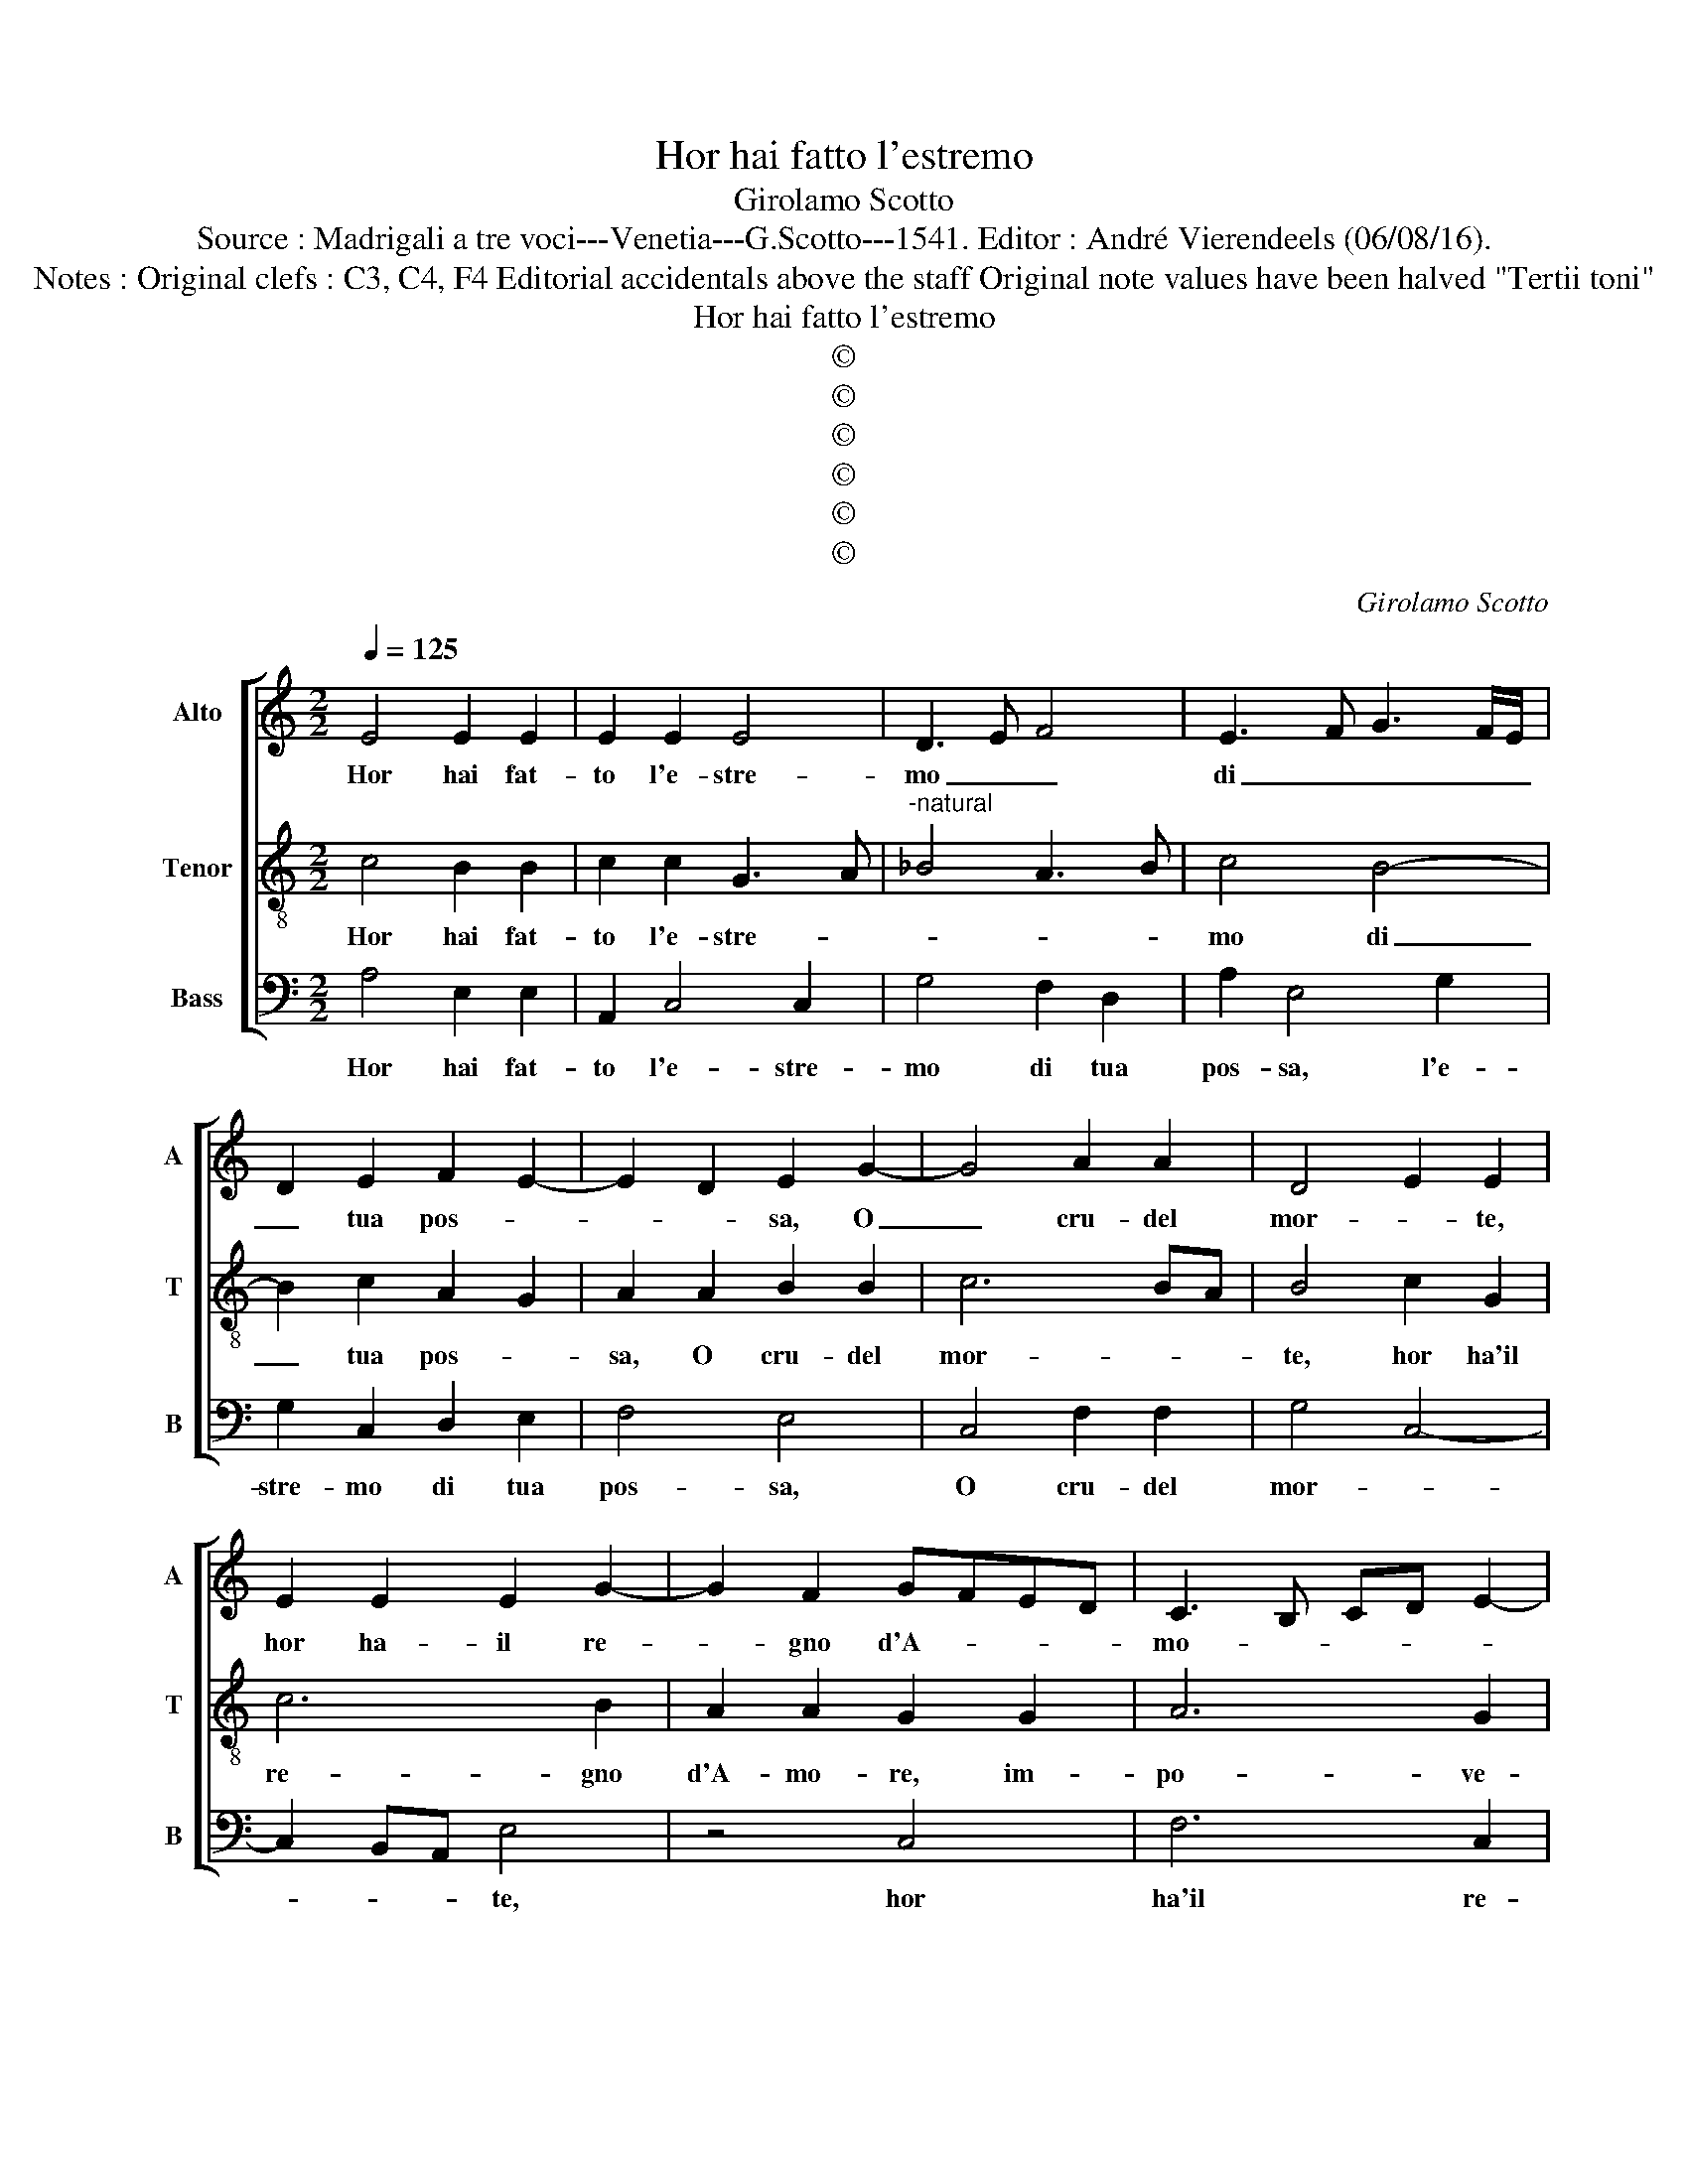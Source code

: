 X:1
T:Hor hai fatto l'estremo
T:Girolamo Scotto
T:Source : Madrigali a tre voci---Venetia---G.Scotto---1541. Editor : André Vierendeels (06/08/16).
T:Notes : Original clefs : C3, C4, F4 Editorial accidentals above the staff Original note values have been halved "Tertii toni"
T:Hor hai fatto l'estremo
T:©
T:©
T:©
T:©
T:©
T:©
C:Girolamo Scotto
Z:©
%%score [ 1 2 3 ]
L:1/8
Q:1/4=125
M:2/2
K:C
V:1 treble nm="Alto" snm="A"
V:2 treble-8 nm="Tenor" snm="T"
V:3 bass nm="Bass" snm="B"
V:1
 E4 E2 E2 | E2 E2 E4 | D3 E F4 | E3 F G3 F/E/ | D2 E2 F2 E2- | E2 D2 E2 G2- | G4 A2 A2 | D4 E2 E2 | %8
w: Hor hai fat-|to l'e- stre-|mo _ _|di _ _ _ _|_ tua pos- *|* * sa, O|_ cru- del|mor- * te,|
 E2 E2 E2 G2- | G2 F2 GFED | C3 B, CD E2- | E2 D2 EDCB, | A,2 D4 C2 | B,4 A,2 E2- | E2 D2 E4 | %15
w: hor ha- il re-|* gno d'A- * * *|mo- * * * *||re, im- po-|ve- ri- *|* * to,|
 z2 E2 F2 C2 | G4 F2 D2 | E2 A4 G2 | AGFE F2 C2 | C2 C2 F4 | E2 E2 F2 F2 | D2 D2 E2 G2- | %22
w: hor di bel-|lez- za'il fio-||* * * * re, e'l|lu- me hai|spen- to, è chiu-|so'in po- ca fos-|
 G2 F2 G3 F | E4 z2 C2 | C2 C2 E2 E2 | D3 E F2 G2 | A2 D2 E2 G2- | GFED CA, A2- | A2 G2 F2 E2- | %29
w: |sa, hor|hai spo- glia- ta|no- * * stra|vi- * * *||* ta'è sco- *|
 ED D4 C2 | B,2 E4 D2 | E2 B,2 C2 D2 | E3 F G2 A2- | AG G4 F2 | G4 z2 D2 | F2 F2 G2 A2- | %36
w: ||sa, d'og- ni'or- na-|men- * * *||to, è|del sov- ran ho-|
 A2 G4 F2- | F2 E2 F4 | z8 | z2 G2 G2 G2 | F2 E2 F4 | E4 F2 G2 | F2 D2 C2 A,2 | B,2 B,2 A,B,CD | %44
w: * no- *|* * re,||ma la fa-|ma, è'l va-|lo- re, che|mai non mo- *|re, che mai _ _ _|
 E2 D4 C2 | DEFG A2 F2 | G2 A3 G/F/ G2 | A4 z2 E2 | E2 E2 G2 F2- | FE E4 D2 | E4 z2 E2 | %51
w: _ _ non|mo- * * * re, non|è'in tua for- * *|zat, hab-|bi- t'ig- nu- de|_ _ l'os- *|sat, ha-|
 E2 E2 G2 F2- | FE E4 D2 | E2 E2 G2 E2- | E2 D2 E4 | D4 E4- | E8 |] %57
w: bi- t'ig- nu- de|_ _ l'os- *|sat, ha- bi- t'ig-|* nu- do|l'os- *|sat.|
V:2
 c4 B2 B2 | c2 c2 G3 A |"^-natural" _B4 A3 B | c4 B4- | B2 c2 A2 G2 | A2 A2 B2 B2 | c6 BA | %7
w: Hor hai fat-|to l'e- stre- *||mo di|_ tua pos- *|sa, O cru- del|mor- * *|
 B4 c2 G2 | c6 B2 | A2 A2 G2 G2 | A6 G2 | F4 E4 | F4 E2 A2- | A2 G2 AGFE | F4 E2 A2 | c2 c2 A2 A2 | %16
w: te, hor ha'il|re- gno|d'A- mo- re, im-|po- ve-|ri- *|||* to, hor|di bel- lez- za'il|
 B2 c3 B/A/ B2 | c4 B4 | A4 D2 A2 | A2 A2 d2 c2- | c2 B2 A2 A2 | B2 B2 c3 B | A4 G2 c2 | %23
w: fio- * * * *||* re, e'l|lu- me hai spen-|* to, è chiu-|so'in po _ ca|fos- sa, hor|
 c2 c2 B2 c2 | A3 B c2 GA | BABc d2 c2- | cA B2 c4 | B4 A4 | B4 A4 | G2 F2 E2 A2- | A2 G2 A4 | %31
w: hai spo- glia- ta|no- * * stra _|_ _ _ _ _ vi-||ta, è|sco- *|* * sa, è|_ _ sco-|
 B2 G2 A2 B2 | c4 c2 A2 | B2 c2 A4 | G2 G2 A2 B2 | c2 d3 c c2- | c2 B2 c2 A2 | G2 c4 A2 | %38
w: sa, d'og- ni'or- na-|men- to, d'og-|ni'or- na- men-|to, è del sov-|ran suo ho- no-||re, ma la|
 _B2 A2 G2 c2- | c2 B2 cBAG | A4 D2 d2- | d2 c2 d4 | z8 | z8 | z8 | z2 d2 d2 d2 | c4 B4 | %47
w: fa- ma'e, è'l va-|* * lo- * * *||* * re,||||non è'in tua|for- *|
 A2 c4 G2 | G2 G2 E2 F2 | G4 A4 | B2 cB AGAG/F/ | EF G2 E2 F2 | G2 c4 BA | B2 c2 B4 | A4 A4- | %55
w: zat, hab- bi-|t'ig- nu- de l'os-|||* * * sat, ha-|bi- t'ig- nu- *|* do l'os-|* sat.|
 A8- | A8 |] %57
w: _||
V:3
 A,4 E,2 E,2 | A,,2 C,4 C,2 | G,4 F,2 D,2 | A,2 E,4 G,2 | G,2 C,2 D,2 E,2 | F,4 E,4 | C,4 F,2 F,2 | %7
w: Hor hai fat-|to l'e- stre-|mo di tua|pos- sa, l'e-|stre- mo di tua|pos- sa,|O cru- del|
 G,4 C,4- | C,2 B,,A,, E,4 | z4 C,4 | F,6 C,2 | D,2 D,2 A,,2 A,,2 | D,4 A,,4 | E,4 A,,4 | %14
w: mor- *|* * * te,|hor|ha'il re-|gno d'A- mo- re'im-|po- ve-|ri- to,|
 z2 D,2 A,,2 A,,2 | A,2 A,2 F,4 | E,2 E,2 D,2 D,2 | C,2 A,,2 E,4 | A,,4 z2 F,2 | F,2 F,2 D,2 A,2- | %20
w: hor di bel-|lez- za'il fio|re, hor di bel-|lez- za'il fio-|re, e'l|lu- me hai spen-|
 A,2 G,2 F,2 D,2 | G,2 G,2 C,4 | D,4 z4 | z2 A,,2 E,2 E,2 | F,2 F,2 C,4 | G,4 D,2 E,2 | %26
w: * to'è chiu- so'in|po- ca fos-|sa,|hor hai spo-|glia- ta no-|stra vi- ta,|
 F,2 G,2 C,3 D, | E,2 E,2 F,4 | E,4 A,,3 B,, |"^#" C,2 D,2 A,,4 | E,4 F,4 | E,4 z4 | %32
w: è scos- * *|sa, è scos-|* sa, _|_ è scos-||sa,|
 z2 C,2 C,2 F,2 | E,2 C,2 D,4 | z2 E,2 F,2 G,2 | F,2 D,2 E,2 F,2 | D,2 G,2 C,2 D,2 | %37
w: d'og- ni'or- na-|men- * to,|d'og- ni'or- na-|men- to'è del so-|vra su'ho- no- re|
 z2 C,2 F,2 F,2 | G,2 F,4 E,2 | F,2 G,2 C,4 | z4 z2 D,2 | A,2 A,2 D,E,F,G, | A,2 B,3 A, A,2- | %43
w: ma la fa-|ma'e, e'l va-|lo- * re,|che|mai non mo- * * *||
 A,2 G,2 A,4 | G,2 F,2 E,4 | D,4 z4 | z2 A,,2 E,2 E,2 | F,4 C,4 | C,4 C,2 D,2 | E,4 F,4 | %50
w: ||re,|non e'in for-|zat, hab-|bi- t'ig- nu-|de l'os-|
 E,2 C,4 C,2 | C,4 C,2 D,2 | E,4 F,4 | E,2 A,,2 E,4 | A,,2 D,4 C,2 | D,4 A,,4- | A,,8 |] %57
w: sa, hab- bi-|t'ig- nu- do|l'os- *|sat, ha- bi-|t'ig- nu- do|l'os- sat.|_|

